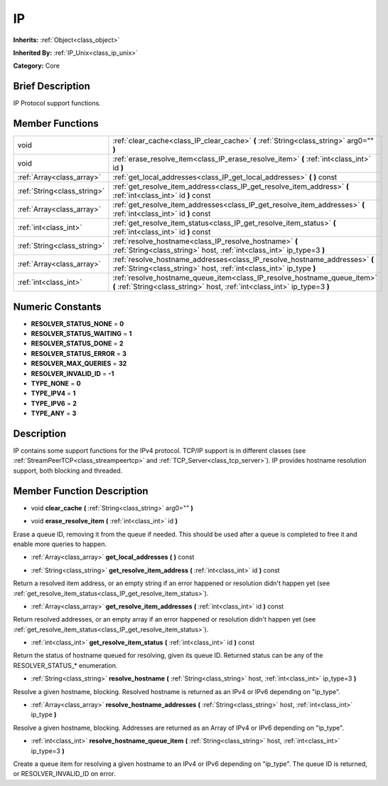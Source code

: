 .. Generated automatically by doc/tools/makerst.py in Mole's source tree.
.. DO NOT EDIT THIS FILE, but the doc/base/classes.xml source instead.

.. _class_IP:

IP
==

**Inherits:** :ref:`Object<class_object>`

**Inherited By:** :ref:`IP_Unix<class_ip_unix>`

**Category:** Core

Brief Description
-----------------

IP Protocol support functions.

Member Functions
----------------

+------------------------------+----------------------------------------------------------------------------------------------------------------------------------------------------------+
| void                         | :ref:`clear_cache<class_IP_clear_cache>`  **(** :ref:`String<class_string>` arg0=""  **)**                                                               |
+------------------------------+----------------------------------------------------------------------------------------------------------------------------------------------------------+
| void                         | :ref:`erase_resolve_item<class_IP_erase_resolve_item>`  **(** :ref:`int<class_int>` id  **)**                                                            |
+------------------------------+----------------------------------------------------------------------------------------------------------------------------------------------------------+
| :ref:`Array<class_array>`    | :ref:`get_local_addresses<class_IP_get_local_addresses>`  **(** **)** const                                                                              |
+------------------------------+----------------------------------------------------------------------------------------------------------------------------------------------------------+
| :ref:`String<class_string>`  | :ref:`get_resolve_item_address<class_IP_get_resolve_item_address>`  **(** :ref:`int<class_int>` id  **)** const                                          |
+------------------------------+----------------------------------------------------------------------------------------------------------------------------------------------------------+
| :ref:`Array<class_array>`    | :ref:`get_resolve_item_addresses<class_IP_get_resolve_item_addresses>`  **(** :ref:`int<class_int>` id  **)** const                                      |
+------------------------------+----------------------------------------------------------------------------------------------------------------------------------------------------------+
| :ref:`int<class_int>`        | :ref:`get_resolve_item_status<class_IP_get_resolve_item_status>`  **(** :ref:`int<class_int>` id  **)** const                                            |
+------------------------------+----------------------------------------------------------------------------------------------------------------------------------------------------------+
| :ref:`String<class_string>`  | :ref:`resolve_hostname<class_IP_resolve_hostname>`  **(** :ref:`String<class_string>` host, :ref:`int<class_int>` ip_type=3  **)**                       |
+------------------------------+----------------------------------------------------------------------------------------------------------------------------------------------------------+
| :ref:`Array<class_array>`    | :ref:`resolve_hostname_addresses<class_IP_resolve_hostname_addresses>`  **(** :ref:`String<class_string>` host, :ref:`int<class_int>` ip_type  **)**     |
+------------------------------+----------------------------------------------------------------------------------------------------------------------------------------------------------+
| :ref:`int<class_int>`        | :ref:`resolve_hostname_queue_item<class_IP_resolve_hostname_queue_item>`  **(** :ref:`String<class_string>` host, :ref:`int<class_int>` ip_type=3  **)** |
+------------------------------+----------------------------------------------------------------------------------------------------------------------------------------------------------+

Numeric Constants
-----------------

- **RESOLVER_STATUS_NONE** = **0**
- **RESOLVER_STATUS_WAITING** = **1**
- **RESOLVER_STATUS_DONE** = **2**
- **RESOLVER_STATUS_ERROR** = **3**
- **RESOLVER_MAX_QUERIES** = **32**
- **RESOLVER_INVALID_ID** = **-1**
- **TYPE_NONE** = **0**
- **TYPE_IPV4** = **1**
- **TYPE_IPV6** = **2**
- **TYPE_ANY** = **3**

Description
-----------

IP contains some support functions for the IPv4 protocol. TCP/IP support is in different classes (see :ref:`StreamPeerTCP<class_streampeertcp>` and :ref:`TCP_Server<class_tcp_server>`). IP provides hostname resolution support, both blocking and threaded.

Member Function Description
---------------------------

.. _class_IP_clear_cache:

- void  **clear_cache**  **(** :ref:`String<class_string>` arg0=""  **)**

.. _class_IP_erase_resolve_item:

- void  **erase_resolve_item**  **(** :ref:`int<class_int>` id  **)**

Erase a queue ID, removing it from the queue if needed. This should be used after a queue is completed to free it and enable more queries to happen.

.. _class_IP_get_local_addresses:

- :ref:`Array<class_array>`  **get_local_addresses**  **(** **)** const

.. _class_IP_get_resolve_item_address:

- :ref:`String<class_string>`  **get_resolve_item_address**  **(** :ref:`int<class_int>` id  **)** const

Return a resolved item address, or an empty string if an error happened or resolution didn't happen yet (see :ref:`get_resolve_item_status<class_IP_get_resolve_item_status>`).

.. _class_IP_get_resolve_item_addresses:

- :ref:`Array<class_array>`  **get_resolve_item_addresses**  **(** :ref:`int<class_int>` id  **)** const

Return resolved addresses, or an empty array if an error happened or resolution didn't happen yet (see :ref:`get_resolve_item_status<class_IP_get_resolve_item_status>`).

.. _class_IP_get_resolve_item_status:

- :ref:`int<class_int>`  **get_resolve_item_status**  **(** :ref:`int<class_int>` id  **)** const

Return the status of hostname queued for resolving, given its queue ID. Returned status can be any of the RESOLVER_STATUS\_\* enumeration.

.. _class_IP_resolve_hostname:

- :ref:`String<class_string>`  **resolve_hostname**  **(** :ref:`String<class_string>` host, :ref:`int<class_int>` ip_type=3  **)**

Resolve a given hostname, blocking. Resolved hostname is returned as an IPv4 or IPv6 depending on "ip_type".

.. _class_IP_resolve_hostname_addresses:

- :ref:`Array<class_array>`  **resolve_hostname_addresses**  **(** :ref:`String<class_string>` host, :ref:`int<class_int>` ip_type  **)**

Resolve a given hostname, blocking. Addresses are returned as an Array of IPv4 or IPv6 depending on "ip_type".

.. _class_IP_resolve_hostname_queue_item:

- :ref:`int<class_int>`  **resolve_hostname_queue_item**  **(** :ref:`String<class_string>` host, :ref:`int<class_int>` ip_type=3  **)**

Create a queue item for resolving a given hostname to an IPv4 or IPv6 depending on "ip_type". The queue ID is returned, or RESOLVER_INVALID_ID on error.


